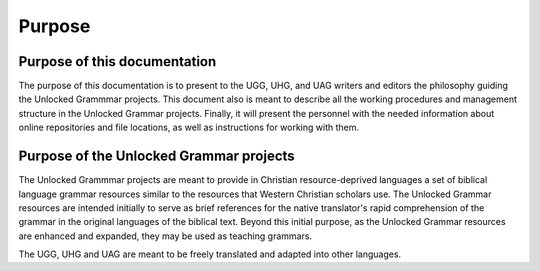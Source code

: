 Purpose
=============


Purpose of this documentation
-----------

The purpose of this documentation is to present to the UGG, UHG, and UAG writers and editors the philosophy guiding the Unlocked Grammmar projects. This document also is meant to describe all the working procedures and management structure in the Unlocked Grammar projects. Finally, it will present the personnel with the needed information about online repositories and file locations, as well as instructions for working with them.

Purpose of the Unlocked Grammar projects
----------------------

The Unlocked Grammmar projects are meant to provide in Christian resource-deprived languages a set of biblical language grammar resources similar to the resources that Western Christian scholars use. The Unlocked Grammar resources are intended initially to serve as brief references for the native translator's rapid comprehension of the grammar in the original languages of the biblical text. Beyond this initial purpose, as the Unlocked Grammar resources are enhanced and expanded, they may be used as teaching grammars.

The UGG, UHG and UAG are meant to be freely translated and adapted into other languages.
